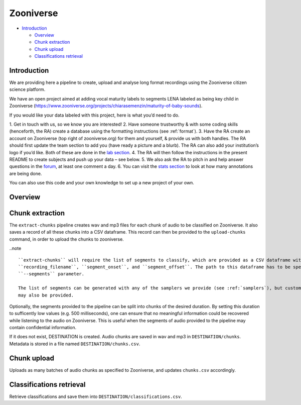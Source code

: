 .. _zooniverse:

Zooniverse
==========

-  `Introduction <#introduction>`__

   -  `Overview <#overview>`__
   -  `Chunk extraction <#chunk-extraction>`__
   -  `Chunk upload <#chunk-upload>`__
   -  `Classifications retrieval <#classifications-retrieval>`__

Introduction
~~~~~~~~~~~~

We are providing here a pipeline to create, upload and analyse long
format recordings using the Zooniverse citizen science platform.

We have an open project aimed at adding vocal maturity labels to
segments LENA labeled as being key child in Zooniverse
(https://www.zooniverse.org/projects/chiarasemenzin/maturity-of-baby-sounds).

If you would like your data labeled with this project, here is what
you’d need to do.

1. Get in touch with us, so we know you are
interested!
2. Have someone trustworthy & with some coding skills
(henceforth, the RA) create a database using the formatting instructions
(see :ref:`format`).
3. Have the RA create an account on Zooniverse (top right of
zooniverse.org) for them and yourself, & provide us with both handles.
The RA should first update the team section to add you (have ready a
picture and a blurb). The RA can also add your institution’s logo if
you’d like. Both of these are done in the `lab
section <https://www.zooniverse.org/lab/10073>`__.
4. The RA will then
follow the instructions in the present README to create subjects and
push up your data – see below.
5. We also ask the RA to pitch in and
help answer questions in the
`forum <https://www.zooniverse.org/projects/chiarasemenzin/maturity-of-baby-sounds/talk>`__,
at least one comment a day.
6. You can visit the `stats
section <https://www.zooniverse.org/projects/chiarasemenzin/maturity-of-baby-sounds/stats>`__
to look at how many annotations are being done.

You can also use this code and your own knowledge to set up a new
project of your own.

Overview
~~~~~~~~

.. clidoc::

   child-project zooniverse --help


Chunk extraction
~~~~~~~~~~~~~~~~

The ``extract-chunks`` pipeline creates wav and mp3 files for each chunk of audio to be classified on Zooniverse.
It also saves a record of all these chunks into a CSV dataframe.
This record can then be provided to the ``upload-chunks`` command, in order to upload
the chunks to zooniverse.

..note ::

   ``extract-chunks`` will require the list of segments to classify, which are provided as a CSV dataframe with three columns:
   ``recording_filename``, ``segment_onset``, and ``segment_offset``. The path to this dataframe has to be specified with the
   ``--segments`` parameter. 

   The list of segments can be generated with any of the samplers we provide (see :ref:`samplers`), but custom lists 
   may also be provided.

Optionally, the segments provided to the pipeline can be split into chunks of the desired duration.
By setting this duration to sufficently low values (e.g. 500 milliseconds), one can ensure that
no meaningful information could be recovered while listening to the audio on Zooniverse.
This is useful when the segments of audio provided to the pipeline may contain confidential information.

.. clidoc::

   child-project zooniverse extract-chunks /path/to/dataset --help

If it does not exist, DESTINATION is created. Audio chunks are saved in
wav and mp3 in ``DESTINATION/chunks``. Metadata is stored in a file
named ``DESTINATION/chunks.csv``.

Chunk upload
~~~~~~~~~~~~

.. clidoc::

   child-project zooniverse upload-chunks /path/to/dataset --help


Uploads as many batches of audio chunks as specified to Zooniverse, and
updates ``chunks.csv`` accordingly.

Classifications retrieval
~~~~~~~~~~~~~~~~~~~~~~~~~

.. clidoc::

   child-project zooniverse retrieve-classifications /path/to/dataset --help

Retrieve classifications and save them into
``DESTINATION/classifications.csv``.